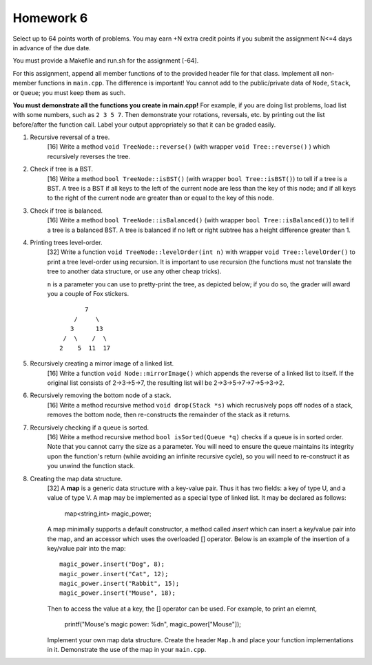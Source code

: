 Homework 6
==========

Select up to 64 points worth of problems.  You may earn +N extra credit points
if you submit the assignment N<=4 days in advance of the due date.

You must provide a Makefile and run.sh for the assignment [-64].

For this assignment, append all member functions of to the provided header file
for that class.  Implement all non-member functions in ``main.cpp``.  The
difference is important!  You cannot add to the public/private data of
``Node``, ``Stack``, or ``Queue``; you must keep them as such. 

**You must demonstrate all the functions you create in main.cpp!**  For
example, if you are doing list problems, load list with some numbers, such as
``2 3 5 7``. Then demonstrate your rotations, reversals, etc. by printing out
the list before/after the function call.  Label your output appropriately so
that it can be graded easily. 



1. Recursive reversal of a tree.
     [16]  Write a method ``void TreeNode::reverse()`` (with wrapper ``void
     Tree::reverse()`` ) which recursively reverses the tree.


2. Check if tree is a BST.
     [16] Write a method ``bool TreeNode::isBST()`` (with wrapper ``bool
     Tree::isBST()``) to tell if a tree is a BST.  A tree is a BST if all
     keys to the left of the current node are less than the key of this node;
     and if all keys to the right of the current node are greater than or equal
     to the key of this node.


3. Check if tree is balanced.
     [16] Write a method ``bool TreeNode::isBalanced()`` (with wrapper ``bool
     Tree::isBalanced()``) to tell if a tree is a balanced BST.  A tree is
     balanced if no left or right subtree has a height difference greater than
     1.


4. Printing trees level-order.
     [32]  Write a function ``void TreeNode::levelOrder(int n)`` with wrapper
     ``void Tree::levelOrder()`` to print a tree level-order using recursion.
     It is important to use recursion (the functions must not translate the
     tree to another data structure, or use any other cheap tricks).

     ``n`` is a parameter you can use to pretty-print the tree, as depicted
     below; if you do so, the grader will award you a couple of Fox stickers.

     ::

                    7
                 /     \
                3      13
              /  \    /  \
             2    5  11  17


5. Recursively creating a mirror image of a linked list.
     [16] Write a function ``void Node::mirrorImage()`` which appends the
     reverse of a linked list to itself.  If the original list consists of
     2->3->5->7, the resulting list will be 2->3->5->7->7->5->3->2.  


6. Recursively removing the bottom node of a stack.
     [16] Write a method recursive method ``void drop(Stack *s)`` which 
     recrusively pops off nodes of a stack, removes the bottom node, then
     re-constructs the remainder of the stack as it returns.


7. Recursively checking if a queue is sorted.
     [16] Write a method recursive method ``bool isSorted(Queue *q)`` checks
     if a queue is in sorted order.  Note that you cannot carry the size as
     a parameter.  You will need to ensure the queue maintains its integrity
     upon the function's return (while avoiding an infinite recursive cycle), 
     so you will need to re-construct it as you unwind the function stack.


8. Creating the map data structure.
     [32] A **map** is a generic data structure with a key-value pair.  Thus
     it has two fields: a key of type U, and a value of type V.  A map may
     be implemented as a special type of linked list.  It may be declared as 
     follows:

       map<string,int> magic_power;

     A map minimally supports a default constructor, a method called *insert*
     which can insert a key/value pair into the map, and an accessor which
     uses the overloaded [] operator.  Below is an example of the insertion
     of a key/value pair into the map:

     ::

       magic_power.insert("Dog", 8);
       magic_power.insert("Cat", 12);
       magic_power.insert("Rabbit", 15);
       magic_power.insert("Mouse", 18);

     Then to access the value at a key, the [] operator can be used. For 
     example, to print an elemnt,  

       printf("Mouse's magic power: %d\n", magic_power["Mouse"]);

     Implement your own map data structure.  Create the header ``Map.h``
     and place your function implementations in it.  Demonstrate the use
     of the map in your ``main.cpp``.

